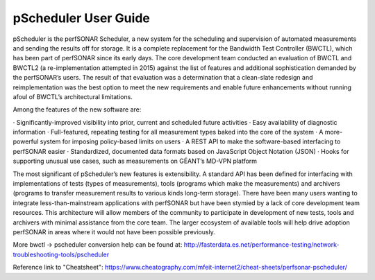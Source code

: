 *************************************
pScheduler User Guide
*************************************

pScheduler is the perfSONAR Scheduler, a new system for the scheduling and supervision of automated measurements and sending the results off for storage.  It is a complete replacement for the Bandwidth Test Controller (BWCTL), which has been part of perfSONAR since its early days.  The core development team conducted an evaluation of BWCTL and BWCTL2 (a re-implementation attempted in 2015) against the list of features and additional sophistication demanded by the perfSONAR’s users.  The result of that evaluation was a determination that a clean-slate redesign and reimplementation was the best option to meet the new requirements and enable future enhancements without running afoul of BWCTL’s architectural limitations.
 
Among the features of the new software are:

·         Significantly-improved visibility into prior, current and scheduled future activities
·         Easy availability of diagnostic information
·         Full-featured, repeating testing for all measurement types baked into the core of the system
·         A more-powerful system for imposing policy-based limits on users
·         A REST API to make the software-based interfacing to perfSONAR easier
·         Standardized, documented data formats based on JavaScript Object Notation (JSON)
·         Hooks for supporting unusual use cases, such as measurements on GÉANT’s MD-VPN platform

The most significant of pScheduler’s new features is extensibility.  A standard API has been defined for interfacing with implementations of tests (types of measurements), tools (programs which make the measurements) and archivers (programs to transfer measurement results to various kinds long-term storage).  There have been many users wanting to integrate less-than-mainstream applications with perfSONAR but have been stymied by a lack of core development team resources.  This architecture will allow members of the community to participate in development of new tests, tools and archivers with minimal assistance from the core team.  The larger ecosystem of available tools will help drive adoption perfSONAR in areas where it would not have been possible previously.

More bwctl -> pscheduler conversion help can be found at: http://fasterdata.es.net/performance-testing/network-troubleshooting-tools/pscheduler

Reference link to "Cheatsheet": https://www.cheatography.com/mfeit-internet2/cheat-sheets/perfsonar-pscheduler/
